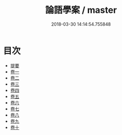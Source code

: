 #+TITLE: 論語學案 / master
#+DATE: 2018-03-30 14:14:54.755848
* 目次
 - [[file:KR1h0051_000.txt::000-1b][提要]]
 - [[file:KR1h0051_001.txt::001-1a][卷一]]
 - [[file:KR1h0051_002.txt::002-1a][卷二]]
 - [[file:KR1h0051_003.txt::003-1a][卷三]]
 - [[file:KR1h0051_004.txt::004-1a][卷四]]
 - [[file:KR1h0051_005.txt::005-1a][卷五]]
 - [[file:KR1h0051_006.txt::006-1a][卷六]]
 - [[file:KR1h0051_007.txt::007-1a][卷七]]
 - [[file:KR1h0051_008.txt::008-1a][卷八]]
 - [[file:KR1h0051_009.txt::009-1a][卷九]]
 - [[file:KR1h0051_010.txt::010-1a][卷十]]
